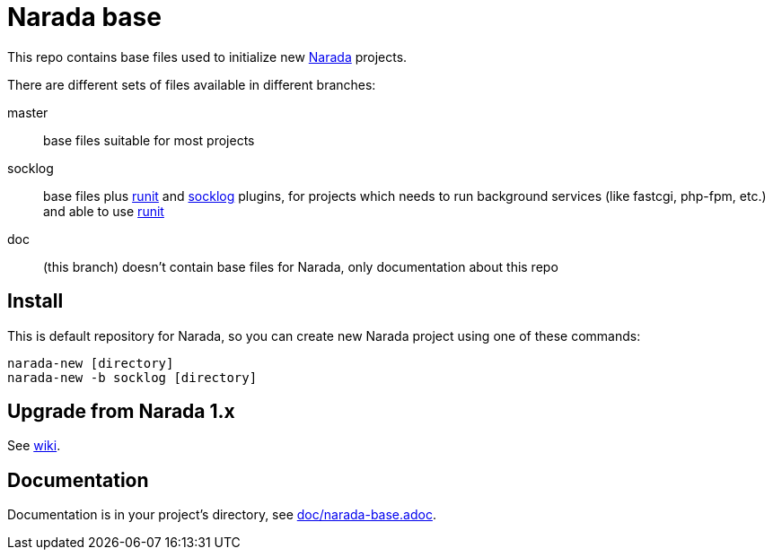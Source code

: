 Narada base
===========

This repo contains base files used to initialize new
https://github.com/powerman/Narada[Narada] projects.

There are different sets of files available in different branches:

master:: base files suitable for most projects

socklog:: base files plus
https://github.com/powerman/narada-plugin-runit[runit] and
https://github.com/powerman/narada-plugin-socklog[socklog] plugins,
for projects which needs to run background services (like fastcgi,
php-fpm, etc.) and able to use http://smarden.org/runit/[runit]

doc:: (this branch) doesn't contain base files for Narada, only
documentation about this repo


== Install

This is default repository for Narada, so you can create new Narada
project using one of these commands:

[source,sh]
narada-new [directory]
narada-new -b socklog [directory]


== Upgrade from Narada 1.x

See https://github.com/powerman/narada-base/wiki#how-to-upgrade-narada-1x-project[wiki].


== Documentation

Documentation is in your project's directory, see
https://github.com/powerman/narada-base/blob/master/doc/narada-base.adoc[doc/narada-base.adoc].


